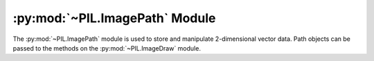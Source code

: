 .. py:module:: PIL.ImagePath
.. py:currentmodule:: PIL.ImagePath

:py:mod:`~PIL.ImagePath` Module
===============================

The :py:mod:`~PIL.ImagePath` module is used to store and manipulate 2-dimensional
vector data. Path objects can be passed to the methods on the
:py:mod:`~PIL.ImageDraw` module.

.. py:class:: PIL.ImagePath.Path

    A path object. The coordinate list can be any sequence object containing
    either 2-tuples [(x, y), …] or numeric values [x, y, …].

    You can also create a path object from another path object.

    In 1.1.6 and later, you can also pass in any object that implements
    Python’s buffer API. The buffer should provide read access, and contain C
    floats in machine byte order.

    The path object implements most parts of the Python sequence interface, and
    behaves like a list of (x, y) pairs. You can use len(), item access, and
    slicing as usual. However, this does not support slice assignment, or item
    and slice deletion.

    :param xy: A sequence. The sequence can contain 2-tuples [(x, y), ...]
               or a flat list of numbers [x, y, ...].

.. py:method:: PIL.ImagePath.Path.compact(distance=2)

    Compacts the path, by removing points that are close to each other. This
    method modifies the path in place, and returns the number of points left in
    the path.

    ``distance`` is measured as `Manhattan distance`_ and defaults to two
    pixels.

.. _Manhattan distance: https://en.wikipedia.org/wiki/Manhattan_distance

.. py:method:: PIL.ImagePath.Path.getbbox()

    Gets the bounding box of the path.

    :return: ``(x0, y0, x1, y1)``

.. py:method:: PIL.ImagePath.Path.map(function)

    Maps the path through a function.

.. py:method:: PIL.ImagePath.Path.tolist(flat=False)

    Converts the path to a Python list [(x, y), …].

    :param flat: By default, this function returns a list of 2-tuples
                 [(x, y), ...].  If this argument is ``True``, it
                 returns a flat list [x, y, ...] instead.
    :return: A list of coordinates. See ``flat``.

.. py:method:: PIL.ImagePath.Path.transform(matrix)

    Transforms the path in place, using an affine transform. The matrix is a
    6-tuple (a, b, c, d, e, f), and each point is mapped as follows::

        xOut = xIn * a + yIn * b + c
        yOut = xIn * d + yIn * e + f
